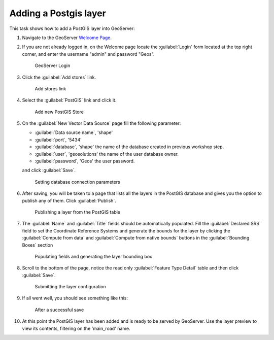 .. module:: geoserver.postgis_lay
   :synopsis: Learn how to adding a Postgis layer.

.. _geoserver.postgis_lay:

Adding a Postgis layer
----------------------

This task shows how to add a PostGIS layer into GeoServer:


#. Navigate to the GeoServer `Welcome Page <http://localhost:8083/geoserver/web/>`_.

#. If you are not already logged in, on the Welcome page locate the :guilabel:`Login` form located at the top right corner, and enter the username "admin" and password "Geos".

   .. figure:: img/vector1.png
      :width: 600

      GeoServer Login

#. Click the :guilabel:`Add stores` link.

   .. figure:: img/vector2.png

      Add stores link

#. Select the :guilabel:`PostGIS` link and click it.


   .. figure:: img/postgis_lay1.png

      Add new PostGIS Store

#. On the :guilabel:`New Vector Data Source` page fill the following parameter:

   - :guilabel:`Data source name`, 'shape'
   - :guilabel:`port`, '5434'
   - :guilabel:`database`, 'shape' the name of the database created in previous workshop step.
   - :guilabel:`user`, 'geosolutions' the name of the user database owner.
   - :guilabel:`password`, 'Geos' the user password.
   
   and click :guilabel:`Save`.
   
   .. figure:: img/postgis_lay2.png
   
   .. figure:: img/postgis_lay2b.png

      Setting database connection parameters

#. After saving, you will be taken to a page that lists all the layers in the PostGIS database and gives you the option to publish any of them. Click :guilabel:`Publish`.

   .. figure:: img/postgis_lay4.png

      Publishing a layer from the PostGIS table

#. The :guilabel:`Name` and :guilabel:`Title` fields should be automatically populated. Fill the :guilabel:`Declared SRS` field to set the Coordinate Reference Systems and generate the bounds for the layer by clicking the :guilabel:`Compute from data` and :guilabel:`Compute from native bounds` buttons in the :guilabel:`Bounding Boxes` section


   .. figure:: img/postgis_lay5.png
   .. figure:: img/postgis_lay6.png

      Populating fields and generating the layer bounding box

#. Scroll to the bottom of the page, notice the read only :guilabel:`Feature Type Detail` table and then click :guilabel:`Save`.

   .. figure:: img/postgis_lay7.png

      Submitting the layer configuration

#. If all went well, you should see something like this:

   .. figure:: img/postgis_lay8.png

      After a successful save

#. At this point the PostGIS layer has been added and is ready to be served by GeoServer. Use the layer preview to view its contents, filtering on the 'main_road' name.
